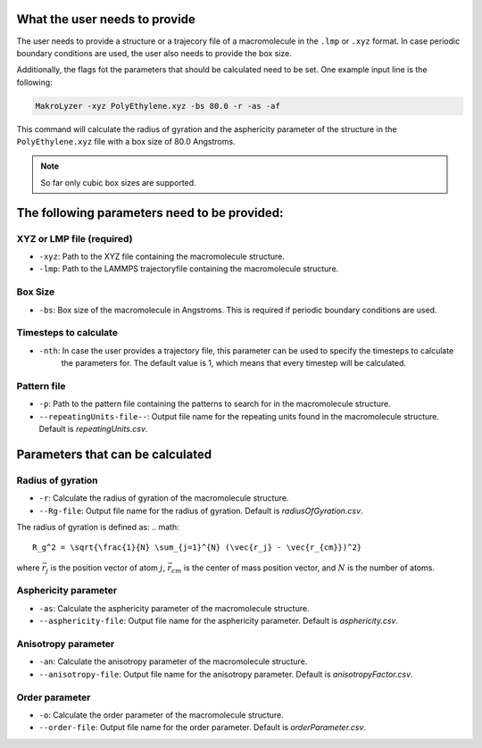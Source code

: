What the user needs to provide
=================================================
The user needs to provide a structure or a trajecory file of a macromolecule in the
``.lmp`` or ``.xyz`` format.
In case periodic boundary conditions are used, the user also needs to provide the box size.

Additionally, the flags fot the parameters that should be calculated need to be set.
One example input line is the following:

.. code-block:: bash

   MakroLyzer -xyz PolyEthylene.xyz -bs 80.0 -r -as -af

This command will calculate the radius of gyration and the asphericity parameter of 
the structure in the ``PolyEthylene.xyz`` file with a box size of 80.0 Angstroms.

.. note::
    So far only cubic box sizes are supported.

The following parameters need to be provided:
==================================================

XYZ or LMP file (required)
------------------
- ``-xyz``: Path to the XYZ file containing the macromolecule structure.
- ``-lmp``: Path to the LAMMPS trajectoryfile containing the macromolecule structure.

Box Size 
------------------
- ``-bs``: Box size of the macromolecule in Angstroms. This is required if periodic boundary conditions are used.

Timesteps to calculate
------------------
- ``-nth``: In case the user provides a trajectory file, this parameter can be used to specify the timesteps to calculate
            the parameters for. The default value is 1, which means that every timestep will be calculated.

Pattern file 
------------------
- ``-p``: Path to the pattern file containing the patterns to search for in the macromolecule structure.
- ``--repeatingUnits-file--``: Output file name for the repeating units found in the macromolecule structure. Default is *repeatingUnits.csv*.


Parameters that can be calculated
=================================

Radius of gyration
------------------
- ``-r``: Calculate the radius of gyration of the macromolecule structure.
- ``--Rg-file``: Output file name for the radius of gyration. Default is *radiusOfGyration.csv*.

The radius of gyration is defined as:
.. math::

   R_g^2 = \sqrt{\frac{1}{N} \sum_{j=1}^{N} (\vec{r_j} - \vec{r_{cm}})^2}

where :math:`\vec{r_j}` is the position vector of atom :math:`j`, :math:`\vec{r_{cm}}` is the center of mass position vector, and :math:`N` is the number of atoms.

Asphericity parameter
------------------
- ``-as``: Calculate the asphericity parameter of the macromolecule structure.
- ``--asphericity-file``: Output file name for the asphericity parameter. Default is *asphericity.csv*.

Anisotropy parameter
------------------
- ``-an``: Calculate the anisotropy parameter of the macromolecule structure.
- ``--anisotropy-file``: Output file name for the anisotropy parameter. Default is *anisotropyFactor.csv*.

Order parameter
------------------
- ``-o``: Calculate the order parameter of the macromolecule structure.
- ``--order-file``: Output file name for the order parameter. Default is *orderParameter.csv*.
